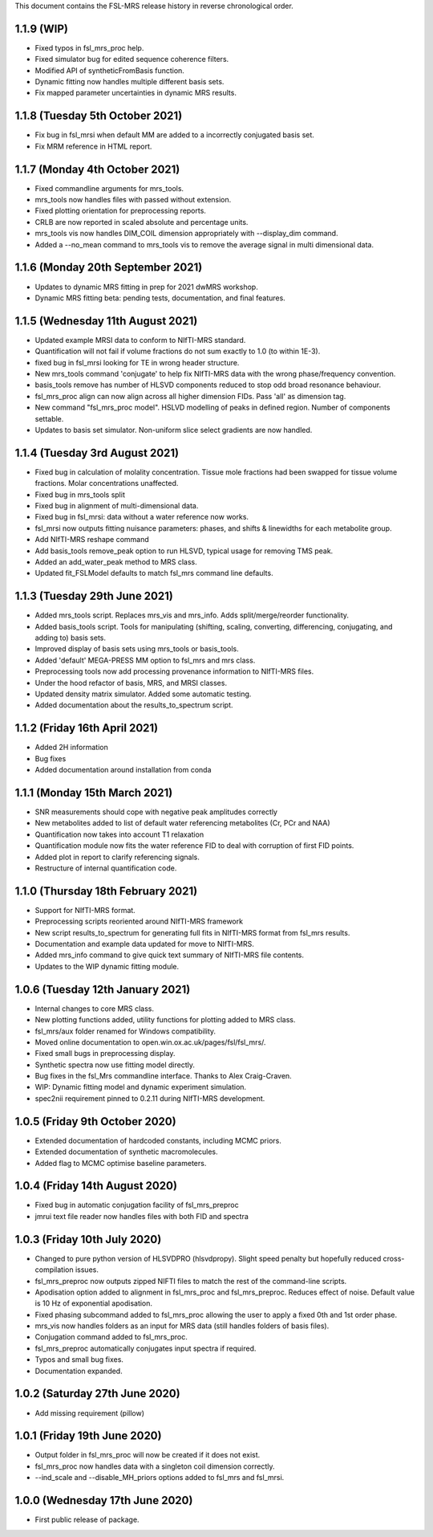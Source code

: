 This document contains the FSL-MRS release history in reverse chronological order.

1.1.9 (WIP)
-------------------------------
- Fixed typos in fsl_mrs_proc help.
- Fixed simulator bug for edited sequence coherence filters.
- Modified API of syntheticFromBasis function.
- Dynamic fitting now handles multiple different basis sets.
- Fix mapped parameter uncertainties in dynamic MRS results.

1.1.8 (Tuesday 5th October 2021)
-------------------------------
- Fix bug in fsl_mrsi when default MM are added to a incorrectly conjugated basis set.
- Fix MRM reference in HTML report.

1.1.7 (Monday 4th October 2021)
-------------------------------
- Fixed commandline arguments for mrs_tools.
- mrs_tools now handles files with passed without extension.
- Fixed plotting orientation for preprocessing reports.
- CRLB are now reported in scaled absolute and percentage units.
- mrs_tools vis now handles DIM_COIL dimension appropriately with --display_dim command.
- Added a --no_mean command to mrs_tools vis to remove the average signal in multi dimensional data.

1.1.6 (Monday 20th September 2021)
----------------------------------
- Updates to dynamic MRS fitting in prep for 2021 dwMRS workshop.
- Dynamic MRS fitting beta: pending tests, documentation, and final features.

1.1.5 (Wednesday 11th August 2021)
----------------------------------
- Updated example MRSI data to conform to NIfTI-MRS standard.
- Quantification will not fail if volume fractions do not sum exactly to 1.0 (to within 1E-3).
- fixed bug in fsl_mrsi looking for TE in wrong header structure.
- New mrs_tools command 'conjugate' to help fix NIfTI-MRS data with the wrong phase/frequency convention.
- basis_tools remove has number of HLSVD components reduced to stop odd broad resonance behaviour.
- fsl_mrs_proc align can now align across all higher dimension FIDs. Pass 'all' as dimension tag.
- New command "fsl_mrs_proc model". HSLVD modelling of peaks in defined region. Number of components settable.
- Updates to basis set simulator. Non-uniform slice select gradients are now handled.

1.1.4 (Tuesday 3rd August 2021)
-------------------------------
- Fixed bug in calculation of molality concentration. Tissue mole fractions had been swapped for tissue volume fractions. Molar concentrations unaffected.
- Fixed bug in mrs_tools split
- Fixed bug in alignment of multi-dimensional data.
- Fixed bug in fsl_mrsi: data without a water reference now works.
- fsl_mrsi now outputs fitting nuisance parameters: phases, and shifts & linewidths for each metabolite group.
- Add NIfTI-MRS reshape command
- Add basis_tools remove_peak option to run HLSVD, typical usage for removing TMS peak.
- Added an add_water_peak method to MRS class.
- Updated fit_FSLModel defaults to match fsl_mrs command line defaults.

1.1.3 (Tuesday 29th June 2021)
------------------------------
- Added mrs_tools script. Replaces mrs_vis and mrs_info. Adds split/merge/reorder functionality.
- Added basis_tools script. Tools for manipulating (shifting, scaling, converting, differencing, conjugating, and adding to) basis sets.
- Improved display of basis sets using mrs_tools or basis_tools.
- Added 'default' MEGA-PRESS MM option to fsl_mrs and mrs class.
- Preprocessing tools now add processing provenance information to NIfTI-MRS files.
- Under the hood refactor of basis, MRS, and MRSI classes.
- Updated density matrix simulator. Added some automatic testing.
- Added documentation about the results_to_spectrum script.

1.1.2 (Friday 16th April 2021)
------------------------------
- Added 2H information
- Bug fixes
- Added documentation around installation from conda

1.1.1 (Monday 15th March 2021)
------------------------------
- SNR measurements should cope with negative peak amplitudes correctly
- New metabolites added to list of default water referencing metabolites (Cr, PCr and NAA)
- Quantification now takes into account T1 relaxation
- Quantification module now fits the water reference FID to deal with corruption of first FID points.
- Added plot in report to clarify referencing signals.
- Restructure of internal quantification code.

1.1.0 (Thursday 18th February 2021)
-----------------------------------
- Support for NIfTI-MRS format.
- Preprocessing scripts reoriented around NIfTI-MRS framework
- New script results_to_spectrum for generating full fits in NIfTI-MRS format from fsl_mrs results.
- Documentation and example data updated for move to NIfTI-MRS.
- Added mrs_info command to give quick text summary of NIfTI-MRS file contents.
- Updates to the WIP dynamic fitting module.

1.0.6 (Tuesday 12th January 2021)
---------------------------------
- Internal changes to core MRS class.
- New plotting functions added, utility functions for plotting added to MRS class.
- fsl_mrs/aux folder renamed for Windows compatibility.
- Moved online documentation to open.win.ox.ac.uk/pages/fsl/fsl_mrs/.
- Fixed small bugs in preprocessing display.
- Synthetic spectra now use fitting model directly.
- Bug fixes in the fsl_Mrs commandline interface. Thanks to Alex Craig-Craven.
- WIP: Dynamic fitting model and dynamic experiment simulation.
- spec2nii requirement pinned to 0.2.11 during NIfTI-MRS development.

1.0.5 (Friday 9th October 2020)
-------------------------------
- Extended documentation of hardcoded constants, including MCMC priors.
- Extended documentation of synthetic macromolecules.
- Added flag to MCMC optimise baseline parameters.

1.0.4 (Friday 14th August 2020)
-------------------------------
- Fixed bug in automatic conjugation facility of fsl_mrs_preproc
- jmrui text file reader now handles files with both FID and spectra

1.0.3 (Friday 10th July 2020)
-----------------------------
- Changed to pure python version of HLSVDPRO (hlsvdpropy). Slight speed penalty
  but hopefully reduced cross-compilation issues.
- fsl_mrs_preproc now outputs zipped NIFTI files to match the rest of the command-line   scripts.
- Apodisation option added to alignment in fsl_mrs_proc and fsl_mrs_preproc. Reduces effect of noise. Default value is 10 Hz of exponential apodisation.
- Fixed phasing subcommand added to fsl_mrs_proc allowing the user to apply a fixed 0th and 1st order phase.
- mrs_vis now handles folders as an input for MRS data (still handles folders of basis files).
- Conjugation command added to fsl_mrs_proc.
- fsl_mrs_preproc automatically conjugates input spectra if required.
- Typos and small bug fixes.
- Documentation expanded.

1.0.2 (Saturday 27th June 2020)
--------------------------------
- Add missing requirement (pillow)

1.0.1 (Friday 19th June 2020)
--------------------------------
- Output folder in fsl_mrs_proc will now be created if it does not exist.
- fsl_mrs_proc now handles data with a singleton coil dimension correctly.
- --ind_scale and --disable_MH_priors options added to fsl_mrs and fsl_mrsi.

1.0.0 (Wednesday 17th June 2020)
--------------------------------
- First public release of package.
